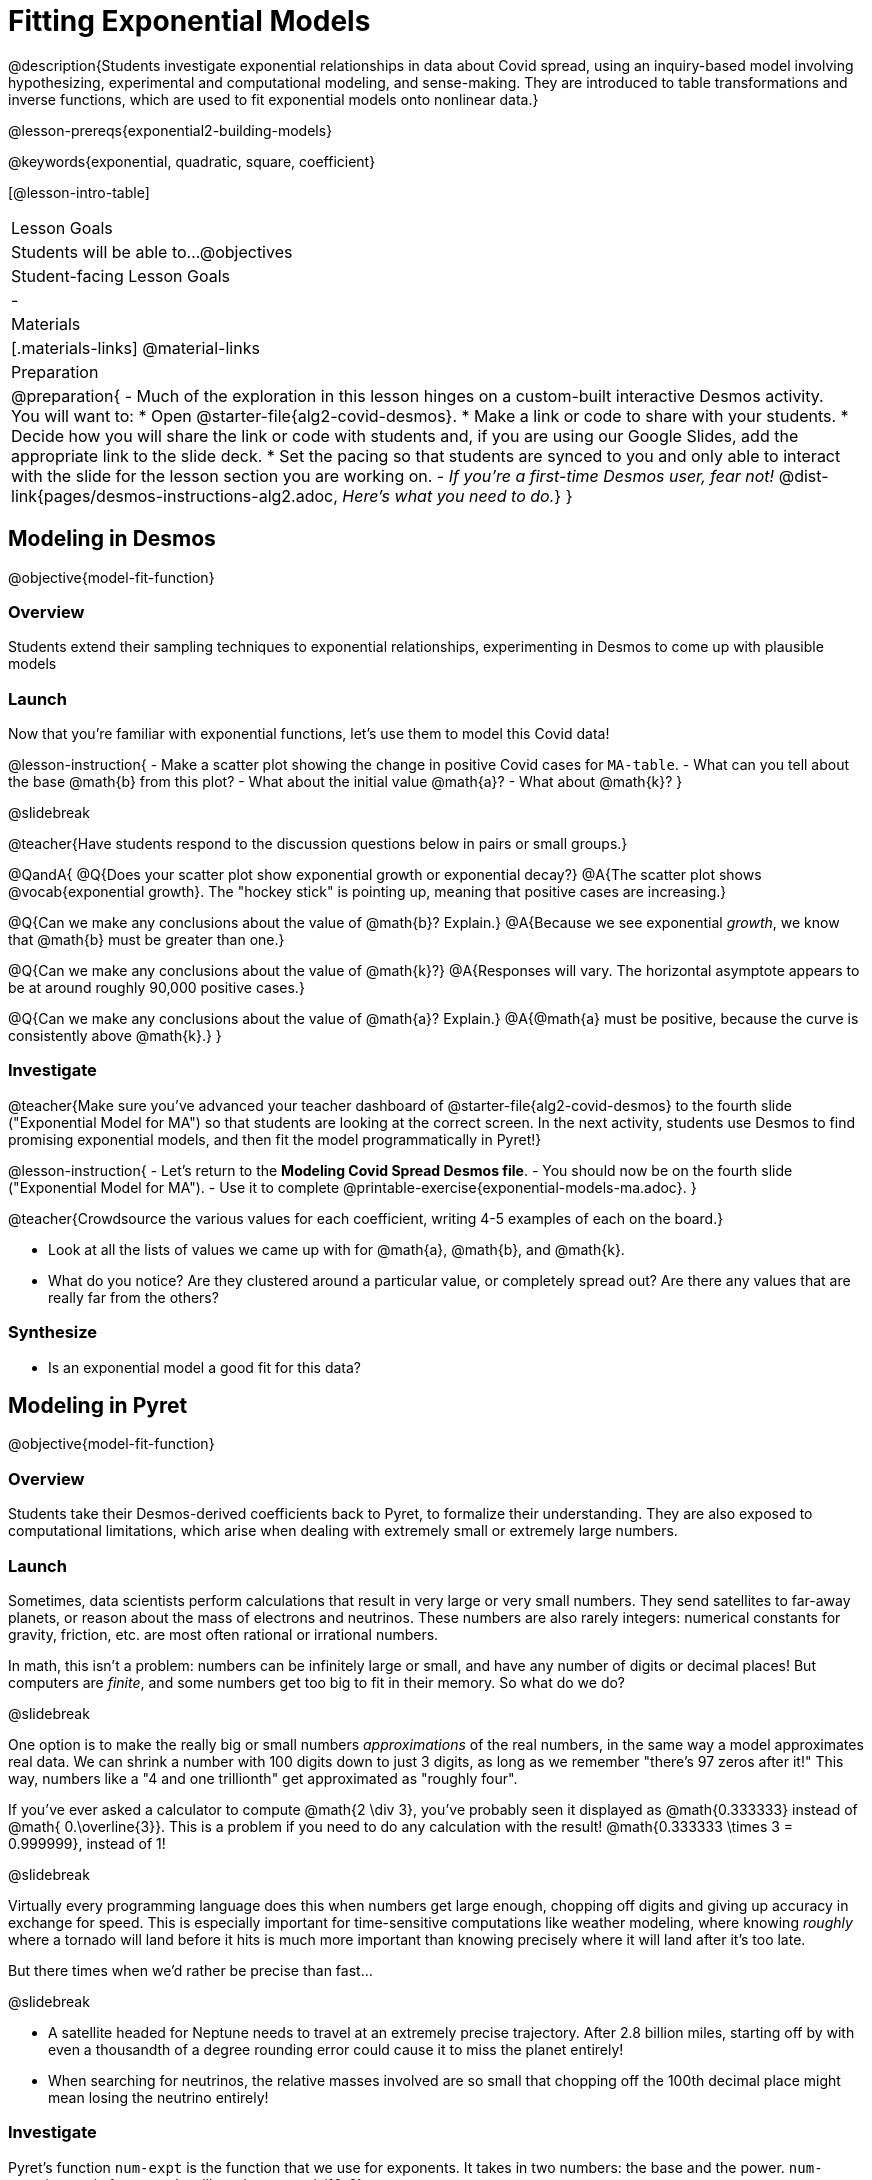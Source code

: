 = Fitting Exponential Models

@description{Students investigate exponential relationships in data about Covid spread, using an inquiry-based model involving hypothesizing, experimental and computational modeling, and sense-making. They are introduced to table transformations and inverse functions, which are used to fit exponential models onto nonlinear data.}

@lesson-prereqs{exponential2-building-models}

@keywords{exponential, quadratic, square, coefficient}

[@lesson-intro-table]
|===

| Lesson Goals
| Students will be able to...
@objectives

| Student-facing Lesson Goals
|

-

| Materials
|[.materials-links]
@material-links

| Preparation
| 
@preparation{
- Much of the exploration in this lesson hinges on a custom-built interactive Desmos activity. + 
You will want to:
 * Open @starter-file{alg2-covid-desmos}.
 * Make a link or code to share with your students.
 * Decide how you will share the link or code with students and, if you are using our Google Slides, add the appropriate link to the slide deck.
 * Set the pacing so that students are synced to you and only able to interact with the slide for the lesson section you are working on.
- _If you're a first-time Desmos user, fear not!_ @dist-link{pages/desmos-instructions-alg2.adoc, _Here's what you need to do._}
}
|===

== Modeling in Desmos
@objective{model-fit-function}

=== Overview

Students extend their sampling techniques to exponential relationships, experimenting in Desmos to come up with plausible models

=== Launch

Now that you're familiar with exponential functions, let's use them to model this Covid data!

@lesson-instruction{
- Make a scatter plot showing the change in positive Covid cases for `MA-table`.
- What can you tell about the base @math{b} from this plot?
- What about the initial value @math{a}?
- What about @math{k}?
}

@slidebreak

@teacher{Have students respond to the discussion questions below in pairs or small groups.}

@QandA{
@Q{Does your scatter plot show exponential growth or exponential decay?}
@A{The scatter plot shows @vocab{exponential growth}. The "hockey stick" is pointing up, meaning that positive cases are increasing.}

@Q{Can we make any conclusions about the value of @math{b}? Explain.}
@A{Because we see exponential _growth_, we know that @math{b} must be greater than one.}

@Q{Can we make any conclusions about the value of @math{k}?}
@A{Responses will vary. The horizontal asymptote appears to be at around roughly 90,000 positive cases.}

@Q{Can we make any conclusions about the value of @math{a}? Explain.}
@A{@math{a} must be positive, because the curve is consistently above @math{k}.}
}

=== Investigate

@teacher{Make sure you've advanced your teacher dashboard of @starter-file{alg2-covid-desmos} to the fourth slide ("Exponential Model for MA") so that students are looking at the correct screen. In the next activity, students use Desmos to find promising exponential models, and then fit the model programmatically in Pyret!}

@lesson-instruction{
- Let's return to the *Modeling Covid Spread Desmos file*.
- You should now be on the fourth slide ("Exponential Model for MA").
- Use it to complete @printable-exercise{exponential-models-ma.adoc}.
}

@teacher{Crowdsource the various values for each coefficient, writing 4-5 examples of each on the board.}

- Look at all the lists of values we came up with for @math{a}, @math{b}, and @math{k}.
- What do you notice? Are they clustered around a particular value, or completely spread out?  Are there any values that are really far from the others?

=== Synthesize

- Is an exponential model a good fit for this data?

== Modeling in Pyret
@objective{model-fit-function}

=== Overview
Students take their Desmos-derived coefficients back to Pyret, to formalize their understanding. They are also exposed to computational limitations, which arise when dealing with extremely small or extremely large numbers.

=== Launch

Sometimes, data scientists perform calculations that result in very large or very small numbers. They send satellites to far-away planets, or reason about the mass of electrons and neutrinos. These numbers are also rarely integers: numerical constants for gravity, friction, etc. are most often rational or irrational numbers.

In math, this isn't a problem: numbers can be infinitely large or small, and have any number of digits or decimal places! But computers are _finite_, and some numbers get too big to fit in their memory. So what do we do?

@slidebreak

One option is to make the really big or small numbers _approximations_ of the real numbers, in the same way a model approximates real data. We can shrink a number with 100 digits down to just 3 digits, as long as we remember "there's 97 zeros after it!" This way, numbers like a "4 and one trillionth" get approximated as "roughly four".

If you've ever asked a calculator to compute @math{2 \div 3}, you've probably seen it displayed as @math{0.333333}  instead of @math{ 0.\overline{3}}. This is a problem if you need to do any calculation with the result! @math{0.333333 \times 3 = 0.999999}, instead of 1!

@slidebreak

Virtually every programming language does this when numbers get large enough, chopping off digits and giving up accuracy in exchange for speed. This is especially important for time-sensitive computations like weather modeling, where knowing _roughly_ where a tornado will land before it hits is much more important than knowing precisely where it will land after it's too late.

But there times when we'd rather be precise than fast...

@slidebreak

- A satellite headed for Neptune needs to travel at an extremely precise trajectory. After 2.8 billion miles, starting off by with even a thousandth of a degree rounding error could cause it to miss the planet entirely!
- When searching for neutrinos, the relative masses involved are so small that chopping off the 100th decimal place might mean losing the neutrino entirely!

=== Investigate

Pyret's function `num-expt` is the function that we use for exponents. It takes in two numbers: the base and the power. `num-expt(10, 2)`, for example will produce @math{10^2}.

@lesson-instruction{
- As you know, exponents get big quickly! Try computing a large number like `num-expt(10, 100)`.
- In the @starter-file{alg2-covid}, use `num-expt` to calculate three different exponents.
- Be prepared to discuss what you observed.
}

@slidebreak

Pyret has a special kind of Number, called a _RoughNum_, which chops off digits for faster calculation. But unlike other languages, Pyret wants to put the programmer in control. It will never drop digits _unless you tell it to!_

@lesson-instruction{
- Use @starter-file{alg2-covid} to complete the *first section* of @printable-exercise{computational-limits.adoc}.
- Be prepared to discuss what you observed.
}

@slidebreak

@QandA{
@Q{Why do you think Pyret won't let us compare two RoughNums?}
@A{Because it knows that two different Numbers can both round to the same RoughNum, which means comparisons are not reliable!}
@A{A Number takes up exactly one point on the number line. A RoughNum, on the other hand, takes up a _range_ of points on the number line (in this case, all the ones that are "roughly 3"). That makes precise equality tests impossible!}
}

@slidebreak

To turn a number into a RoughNum, we use the approximation symbol `~`. For example, the RoughNum `~3`, is "roughly three." This tells Pyret to round off the calculation, prioritizing *speed* over *accuracy* to get a result that is "roughly accurate". Any computations performed on a RoughNum will also produce RoughNums.

@QandA{
@Q{In Pyret, try multiplying `~2 * 2`. What do you get?}
@A{`~4`, or "Roughly four"}

@Q{Why did Pyret turn the answer into a RoughNum?}
@A{Pyret is trying to show us that the result was based on an estimate, and therefore is also an estimate.}
}

@slidebreak

Exponential growth and decay can create enormously large and enormously small numbers, which can slow down computation. When we try to fit our exponential models to the data, it could take a VERY long time to compute!

@lesson-instruction{
- In @starter-file{alg2-covid-desmos}, find the definition of a function called `exponential`. Why does this definition multiply `x` by `~1`?
- Complete the *last section* @printable-exercise{computational-limits.adoc}.
}

=== Synthesize

- What makes exponential models different from the linear and quadratic models you've seen before?
- Is it always okay for Data Scientists to round off their numbers to speed up computation? Why or why not?

@slidebreak

Linear regression allows us to find the _computationally optimal model_, not just a model that "fit really well."

@QandA{
@Q{In this project, do we know whether or not our model is the _best?_}
@A{We don't know!}
@Q{How do you know?}
@A{This fitting process was purely about adjusting sliders and seeing if @math{S} goes down. It was all trial-and-error, with no guarantee that there's no better model out there.}
}

== Reasoning about Exponential Growth

=== Overview
Students apply mental math to their models, and discover that it's very hard to reason about exponential growth.

=== Launch
Even when epidemiologists came up with exponential models for Covid spread, even policymakers who were genuinely worried failed understand how quickly the pandemic would spread. Why?

@teacher{Invite students to share their ideas. Some answers are likely to be political, and you will need to steer the conversation back to focusing on the math: even those who took the threat of Covid seriously underestimated how quickly it would spread. Why?}

=== Investigate
Models are helpful because they give us an easy way to make predictions about complex data. Oftentimes, we can just using mental arithmetic to do a quick calculation! So why did mental arithmetic fail for exponential models like ours?

@lesson-instruction{
Use your model to make predictions on @printable-exercise{predicting-exponential-growth.adoc}.
}

=== Synthesize

@teacher{Have students share their predictions for each of the time-spans in question 5.}

@QandA{
@Q{How accurate were your "guesstimates" for your models' predictions after 50 days? (Very accurate? Not accurate at all?)}
@Q{How accurate were your "guesstimates" after 250 days?}
@Q{How accurate were your "guesstimates" after 450 days?}
@Q{How accurate were your "guesstimates" after 550 days?}
}

Chances are, your guesses got less accurate as the number of days increased!

@slidebreak

*Why was it so much guesstimate the farther out we got, when the number of days was always increasing by a fixed amount?*

We are creatures of nature, so our brains are designed to be really good at working with things we see all the time. It's normal to see groups of 2, 5, or even 10 or 100, and we have a pretty good intuition for comparing group sizes as long as they're small.

But when numbers grow really, really, _really_ fast...we get lost! Our brains lose track of differences when two numbers get really enormous.

_Mathematically,_ the number line is composed of equal intervals forever. @link{https://www.scientificamerican.com/article/a-natural-log/, *But we don't actually process it that way at all.*}

@slidebreak

*Exponential growth poses a problem for those of us with human brains*, because the numbers get so big, so fast that it can be difficult to wrap our heads around it!

This may have played a role in the sluggish response of many countries, and the tragic loss of life and decrease in public health that followed.

Fortunately, there's another mathematical tool that can help us get control of these wildly gigantic numbers. It's called a _logarithm_, and we'll be exploring it soon!

